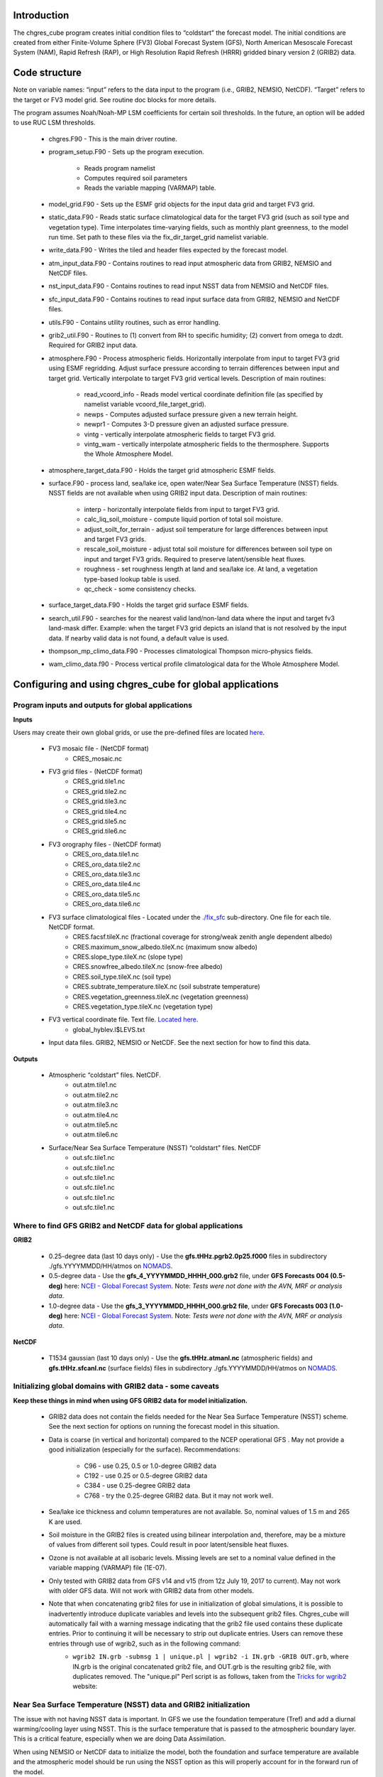 .. _chgres_cube:

Introduction
------------

The chgres_cube program creates initial condition files to “coldstart” the forecast model.  The initial conditions are created from either Finite-Volume Sphere (FV3) Global Forecast System (GFS), North American Mesoscale Forecast System (NAM), Rapid Refresh (RAP), or High Resolution Rapid Refresh (HRRR) gridded binary version 2 (GRIB2) data.

Code structure
--------------

Note on variable names: “input” refers to the data input to the program (i.e., GRIB2, NEMSIO, NetCDF).  “Target” refers to the target or FV3 model grid.  See routine doc blocks for more details.

The program assumes Noah/Noah-MP LSM coefficients for certain soil thresholds. In the future, an option will be added to use RUC LSM thresholds.

      * chgres.F90 - This is the main driver routine.
      * program_setup.F90 - Sets up the program execution.

            * Reads program namelist
            * Computes required soil parameters
            * Reads the variable mapping (VARMAP) table.
      * model_grid.F90 - Sets up the ESMF grid objects for the input data grid and target FV3 grid.
      * static_data.F90 - Reads static surface climatological data for the target FV3 grid (such as soil type and vegetation type).  Time interpolates time-varying fields, such as monthly plant greenness, to the model run time. Set path to these files via the fix_dir_target_grid namelist variable.
      * write_data.F90 - Writes the tiled and header files expected by the forecast model.
      * atm_input_data.F90 - Contains routines to read input atmospheric data from GRIB2, NEMSIO and NetCDF files.
      * nst_input_data.F90 - Contains routines to read input NSST data from NEMSIO and NetCDF files.
      * sfc_input_data.F90 - Contains routines to read input surface data from GRIB2, NEMSIO and NetCDF files.
      * utils.F90 - Contains utility routines, such as error handling.
      * grib2_util.F90 -  Routines to (1) convert from RH to specific humidity; (2) convert from omega to dzdt.  Required for GRIB2 input data.
      * atmosphere.F90 - Process atmospheric fields.  Horizontally interpolate from input to target FV3 grid using ESMF regridding.  Adjust surface pressure according to terrain differences between input and target grid.  Vertically interpolate to target FV3 grid vertical levels.  Description of main routines:

            * read_vcoord_info - Reads model vertical coordinate definition file (as specified by namelist variable vcoord_file_target_grid).
            * newps - Computes adjusted surface pressure given a new terrain height.
            * newpr1 - Computes 3-D pressure given an adjusted surface pressure.
            * vintg - vertically interpolate atmospheric fields to target FV3 grid.
            * vintg_wam - vertically interpolate atmospheric fields to the thermosphere. Supports the Whole Atmosphere Model.
      * atmosphere_target_data.F90 - Holds the target grid atmospheric ESMF fields.
      * surface.F90 - process land, sea/lake ice, open water/Near Sea Surface Temperature (NSST) fields.  NSST fields are not available when using GRIB2 input data.  Description of main routines:

            * interp - horizontally interpolate fields from input to target FV3 grid.
            * calc_liq_soil_moisture - compute liquid portion of total soil moisture.
            * adjust_soilt_for_terrain - adjust soil temperature for large differences between input and target FV3 grids.
            * rescale_soil_moisture - adjust total soil moisture for differences between soil type on input and target FV3 grids.  Required to preserve latent/sensible heat fluxes.
            * roughness - set roughness length at land and sea/lake ice.  At land, a vegetation type-based lookup table is used.
            * qc_check - some consistency checks.
      * surface_target_data.F90 - Holds the target grid surface ESMF fields.
      * search_util.F90 - searches for the nearest valid land/non-land data where the input and target fv3 land-mask differ.  Example: when the target FV3 grid depicts an island that is not resolved by the input data.  If nearby valid data is not found, a default value is used.
      * thompson_mp_climo_data.F90 - Processes climatological Thompson micro-physics fields.
      * wam_climo_data.f90 - Process vertical profile climatological data for the Whole Atmosphere Model.

Configuring and using chgres_cube for global applications
---------------------------------------------------------

Program inputs and outputs for global applications
~~~~~~~~~~~~~~~~~~~~~~~~~~~~~~~~~~~~~~~~~~~~~~~~~~

**Inputs**

Users may create their own global grids, or use the pre-defined files are located `here <https://ftp.emc.ncep.noaa.gov/EIB/UFS/global/fix/fix_fv3_gmted2010.v20191213/>`_.

      * FV3 mosaic file - (NetCDF format)
	      * CRES_mosaic.nc

      * FV3 grid files - (NetCDF format)
	      * CRES_grid.tile1.nc
	      * CRES_grid.tile2.nc
	      * CRES_grid.tile3.nc
	      * CRES_grid.tile4.nc
	      * CRES_grid.tile5.nc
	      * CRES_grid.tile6.nc

      * FV3 orography files - (NetCDF format)
	      * CRES_oro_data.tile1.nc
	      * CRES_oro_data.tile2.nc
	      * CRES_oro_data.tile3.nc
	      * CRES_oro_data.tile4.nc
	      * CRES_oro_data.tile5.nc
	      * CRES_oro_data.tile6.nc

      * FV3 surface climatological files - Located under the `./fix_sfc <https://ftp.emc.ncep.noaa.gov/EIB/UFS/global/fix/fix_fv3_gmted2010.v20191213/C48/fix_sfc>`_ sub-directory.  One file for each tile.  NetCDF format.
	      * CRES.facsf.tileX.nc (fractional coverage for strong/weak zenith angle dependent albedo)
	      * CRES.maximum_snow_albedo.tileX.nc (maximum snow albedo)
	      * CRES.slope_type.tileX.nc (slope type)
	      * CRES.snowfree_albedo.tileX.nc (snow-free albedo)
	      * CRES.soil_type.tileX.nc (soil type)
	      * CRES.subtrate_temperature.tileX.nc (soil substrate temperature)
	      * CRES.vegetation_greenness.tileX.nc (vegetation greenness)
	      * CRES.vegetation_type.tileX.nc (vegetation type)

      * FV3 vertical coordinate file.  Text file.  `Located here <https://noaa-ufs-srw-pds.s3.amazonaws.com/index.html#fix/fix_am/>`_.
	      * global_hyblev.l$LEVS.txt

      * Input data files.  GRIB2, NEMSIO or NetCDF.  See the next section for how to find this data.

**Outputs**

      * Atmospheric “coldstart” files.  NetCDF.
	      * out.atm.tile1.nc
	      * out.atm.tile2.nc
	      * out.atm.tile3.nc
	      * out.atm.tile4.nc
	      * out.atm.tile5.nc
	      * out.atm.tile6.nc

      * Surface/Near Sea Surface Temperature (NSST) “coldstart” files.  NetCDF
	      * out.sfc.tile1.nc
	      * out.sfc.tile1.nc
	      * out.sfc.tile1.nc
	      * out.sfc.tile1.nc
	      * out.sfc.tile1.nc
	      * out.sfc.tile1.nc


Where to find GFS GRIB2 and NetCDF data for global applications
~~~~~~~~~~~~~~~~~~~~~~~~~~~~~~~~~~~~~~~~~~~~~~~~~~~~~~~~~~~~~~~

**GRIB2**

      * 0.25-degree data (last 10 days only) - Use the **gfs.tHHz.pgrb2.0p25.f000** files in subdirectory ./gfs.YYYYMMDD/HH/atmos on `NOMADS <https://nomads.ncep.noaa.gov/pub/data/nccf/com/gfs/prod>`_.

      * 0.5-degree data - Use the **gfs_4_YYYYMMDD_HHHH_000.grb2** file, under **GFS Forecasts 004 (0.5-deg)** here: `NCEI - Global Forecast System <https://www.ncei.noaa.gov/products/weather-climate-models/global-forecast>`_.  Note: *Tests were not done with the AVN, MRF or analysis data*.

      * 1.0-degree data - Use the **gfs_3_YYYYMMDD_HHHH_000.grb2 file**, under **GFS Forecasts 003 (1.0-deg)** here: `NCEI - Global Forecast System <https://www.ncei.noaa.gov/products/weather-climate-models/global-forecast>`_.  Note: *Tests were not done with the AVN, MRF or analysis data*.

**NetCDF**

      * T1534 gaussian (last 10 days only) - Use the **gfs.tHHz.atmanl.nc** (atmospheric fields) and **gfs.tHHz.sfcanl.nc** (surface fields) files in subdirectory ./gfs.YYYYMMDD/HH/atmos on `NOMADS <https://nomads.ncep.noaa.gov/pub/data/nccf/com/gfs/prod>`_.

Initializing global domains with GRIB2 data - some caveats
~~~~~~~~~~~~~~~~~~~~~~~~~~~~~~~~~~~~~~~~~~~~~~~~~~~~~~~~~~~~~

**Keep these things in mind when using GFS GRIB2 data for model initialization.**

      * GRIB2 data does not contain the fields needed for the Near Sea Surface Temperature (NSST) scheme.  See the next section for options on running the forecast model in this situation.
      * Data is coarse (in vertical and horizontal) compared to the NCEP operational GFS .  May not provide a good initialization (especially for the surface).  Recommendations:

	      * C96 - use 0.25, 0.5 or 1.0-degree GRIB2 data
	      * C192 - use 0.25 or 0.5-degree GRIB2 data
	      * C384 - use 0.25-degree GRIB2 data
	      * C768 - try the 0.25-degree GRIB2 data.  But it may not work well.
      * Sea/lake ice thickness and column temperatures are not available.  So, nominal values of 1.5 m and 265 K are used.
      * Soil moisture in the GRIB2 files is created using bilinear interpolation and, therefore, may be a mixture of values from different soil types.  Could result in poor latent/sensible heat fluxes.
      * Ozone is not available at all isobaric levels.  Missing levels are set to a nominal value defined in the variable mapping (VARMAP) file (1E-07).
      * Only tested with GRIB2 data from GFS v14 and v15 (from 12z July 19, 2017 to current).  May not work with older GFS data.  Will not work with GRIB2 data from other models.
      * Note that when concatenating grib2 files for use in initialization of global simulations, it is possible to inadvertently introduce duplicate variables and levels into the subsequent grib2 files.  Chgres_cube will automatically fail with a warning message indicating that the grib2 file used contains these duplicate entries.  Prior to continuing it will be necessary to strip out duplicate entries.  Users can remove these entries through use of wgrib2, such as in the following command:
              * ``wgrib2 IN.grb -submsg 1 | unique.pl | wgrib2 -i IN.grb -GRIB OUT.grb``, where IN.grb is the original concatenated grib2 file, and OUT.grb is the resulting grib2 file, with duplicates removed.  The "unique.pl" Perl script is as follows, taken from the `Tricks for wgrib2 <https://www.ftp.cpc.ncep.noaa.gov/wd51we/wgrib2/tricks.wgrib2>`_ website:

                      .. code-block:: console
                         :width: #px

                         ----------------------- unique.pl ------------------------
                         #!/usr/bin/perl -w
                         # print only lines where fields 3..N are different
                         # 
                         while (<STDIN>) {
                            chomp;
                            $line = $_;
                            $_ =~ s/^[0-9.]*:[0-9]*://;
                            if (! defined $inv{$_}) { 
                              $inv{$_} = 1;
                              print "$line\n";
                            }
                         }
                         --------------------- end unique.pl ----------------------

Near Sea Surface Temperature (NSST) data and GRIB2 initialization
~~~~~~~~~~~~~~~~~~~~~~~~~~~~~~~~~~~~~~~~~~~~~~~~~~~~~~~~~~~~~~~~~~~

The issue with not having NSST data is important.  In GFS we use the foundation temperature (Tref) and add a diurnal warming/cooling layer using NSST. This is the surface temperature that is passed to the atmospheric boundary layer. This is a critical feature, especially when we are doing Data Assimilation.

When using NEMSIO or NetCDF data to initialize the model, both the foundation and surface temperature are available and the atmospheric model should be run using the NSST option as this will properly account for in the forward run of the model.

In GRIB2 files only the Tsfc is stored and that is set as foundation temperature as well. So the diurnal heating / cooling is baked into the initial condition for the extent of the run. This can be critical if the model is being initialized when the ocean is warm and initialization is occuring at the peak of the diurnal warming. That warm ocean will be baked in for the extent of the run and may spawn off a number of fake hurricanes. The user has two options -- either to use a spin up cycle to spin up NSST (set **nstf_name** = [2,1,0,0,0] in **input.nml** of the model namelist file. This will create a diurnal cycle after 24 hours of spin up), or to run the model without any NSST option ( set **nstf_name** = [0,0,0,0,0] in **input.nml** of the model namelist file. The user will also have to choose one of the no NSST physics suite options in **input.nml**).

Note, that neither of these two options will get rid of the underlying baked in heating/cooling in the surface temperature fields. For most cases this may not be an issue, but where it is then the user will either have to initialize the model with NEMSIO or NetCDF data, or replace the surface temperature in the GRIB2 fields with independently obtained foundation temperature.

Global chgres_cube namelist options
~~~~~~~~~~~~~~~~~~~~~~~~~~~~~~~~~~~~~~

Namelist variables with “input” in their name refer to data input to chgres_cube.  Namelist variables with “target” in their name refer to the FV3 horizontal and vertical grid (i.e., the target grid chgres_cube is mapping to).

Namelist settings for using **GRIB2** data as input in global chgres_cube applications 

      * fix_dir_target_grid - Path to the tiled FV3 surface climatological files (such as albedo).
      * mosaic_file_target_grid - Path and name of the FV3 mosaic file.
      * orog_dir_target_grid - directory containing the tiled FV3 orography and grid files (NetCDF).
      * orog_files_target_grid - names of the six tiled FV3 orography files.
      * vcoord_file_target_grid - path and name of the model vertical coordinate definition file (“global_hyblev.l$LEVS.txt).
      * data_dir_input_grid - directory containing the GRIB2 initial conditions data
      * grib2_file_input_grid - name of the GRIB2 input data file
      * varmap_file - path and name of the variable mapping (VARMAP) table.  See below for details on this table.
      * input_type - input data type. Set to ‘grib2’
      * cycle_mon/day/hour - month/day/hour of your model initialization
      * convert_atm - set to ‘true’ to process the atmospheric fields
      * convert_sfc - set to ‘true’ to process the surface fields

Namelist settings for using **NEMSIO** data as input in global chgres_cube applications

      * fix_dir_target_grid - Path to the tiled FV3 surface climatological files (such as albedo).
      * mosaic_file_target_grid - Path and name of the FV3 mosaic file.
      * orog_dir_target_grid - directory containing the tiled FV3 orography and grid files (NetCDF).
      * orog_files_target_grid - names of the six tiled FV3 orography files.
      * vcoord_file_target_grid - path and name of the model vertical coordinate definition file (“global_hyblev.l$LEVS.txt).
      * data_dir_input_grid - directory containing the NEMSIO input data
      * atm_files_input_grid - name of the NEMSIO input atmospheric data file
      * sfc_files_input_grid - name of the NEMSIO input surface/Near Sea Surface Temperature (NSST) data file
      * input_type - input data type. Set to ‘gaussian_nemsio’.
      * cycle_mon/day/hour - month/day/hour of your model run
      * convert_atm - set to ‘true’ to process the atmospheric fields
      * convert_sfc - set to ‘true’ to process the surface fields
      * convert_nst - set to ‘true’ to process NSST fields
      * tracers_input - names of tracer records in input file.  For GFDL microphysics, set to “spfh”,”clwmr”,”o3mr”,”icmr”,”rwmr”,”snmr”,”grle”.
      * tracers - names of tracer records in output file expected by model.  For GFDL microphysics, set to “sphum”,”liq_wat”,”o3mr”,”ice_wat”,”rainwat”,”snowwat”,”graupel”.

Namelist settings for using **NetCDF** data as input in global chgres_cube applications 

      * fix_dir_target_grid - Path to the tiled FV3 surface climatological files (such as albedo).
      * mosaic_file_target_grid - Path and name of the FV3 mosaic file.
      * orog_dir_target_grid - directory containing the tiled FV3 orography and grid files (NetCDF).
      * orog_files_target_grid - names of the six tiled FV3 orography files.
      * vcoord_file_target_grid - path and name of the model vertical coordinate definition file (“global_hyblev.l$LEVS.txt).
      * data_dir_input_grid - directory containing the NetCDF input data
      * atm_files_input_grid - name of the NetCDF input atmospheric data file
      * sfc_files_input_grid - name of the NetCDF input surface/Near Sea Surface Temperature (NSST) data file
      * input_type - input data type. Set to ‘gaussian_netcdf’.
      * cycle_mon/day/hour - month/day/hour of your model run
      * convert_atm - set to ‘true’ to process the atmospheric fields
      * convert_sfc - set to ‘true’ to process the surface fields
      * convert_nst - set to ‘true’ to process NSST fields
      * tracers_input - names of tracer records in input file.  For GFDL microphysics, set to “spfh”,”clwmr”,”o3mr”,”icmr”,”rwmr”,”snmr”,”grle”.
      * tracers - names of tracer records in output file expected by model.  For GFDL microphysics, set to “sphum”,”liq_wat”,”o3mr”,”ice_wat”,”rainwat”,”snowwat”,”graupel”.

Configuring and using chgres_cube for regional applications
----------------------------------------------------------------

Regional program inputs and outputs
~~~~~~~~~~~~~~~~~~~~~~~~~~~~~~~~~~~~~~~~~~~~~~~~~~~~~

**Inputs**

The following four sets of files/directories should all be located in the same directory (orog_dir_target_grid in the namelist):

      * FV3 mosaic file - (NetCDF format)
	      * CRES_mosaic.halo4.nc

      * FV3 grid files - (NetCDF format)
	      * CRES_grid.tile7.halo4.nc 

      * FV3 orography files - (NetCDF format)
	      * CRES_oro_data.tile7.halo4.nc

      * FV3 surface climatological files - NetCDF format.  Linked without the “halo4” (e.g., CRES.facsf.tile7.halo4.nc linked as CRES.facsf.tile7.nc)
	      * CRES.facsf.tile7.halo4.nc (fractional coverage for strong/weak zenith angle dependent albedo)
	      * CRES.maximum_snow_albedo.tile7.halo4.nc (maximum snow albedo)
	      * CRES.slope_type.tile7.halo4.nc (slope type)
	      * CRES.snowfree_albedo.tile7.halo4.nc (snow-free albedo)
	      * CRES.soil_type.tile7.halo4.nc (soil type)
	      * CRES.subtrate_temperature.tile7.halo4.nc (soil substrate temperature)
	      * CRES.vegetation_greenness.tile7.halo4.nc (vegetation greenness)
	      * CRES.vegetation_type.tile7.halo4.nc (vegetation type)

      * FV3 vertical coordinate file.  Text file.  `Located here <https://noaa-ufs-srw-pds.s3.amazonaws.com/index.html#fix/fix_am/>`_.
	      * global_hyblev.l$LEVS.txt

      * Input data files. GRIB2 only.  See the next section for how to find this data.

**Outputs**

      * Atmospheric “coldstart” file.  NetCDF.
        * out.atm.tile7.nc

      * Surface “coldstart” file.  NetCDF.
        * out.sfc.tile7.nc

Where to find FV3GFS, NAM, HRRR, and RAP GRIB2 data for regional applications
~~~~~~~~~~~~~~~~~~~~~~~~~~~~~~~~~~~~~~~~~~~~~~~~~~~~~~~~~~~~~~~~~~~~~~~~~~~~~~~

**FV3GFS**

      * 0.25-degree data (last 10 days only) - Use the **gfs.tHHz.pgrb2.0p25.f000** files in subdirectory ./gfs.YYYYMMDD/HH/atmos on `NOMADS <https://nomads.ncep.noaa.gov/pub/data/nccf/com/gfs/prod>`_.

      * 0.5-degree data - Use the **gfs_4_YYYYMMDD_HHHH_000.grb2** file, under **GFS Forecasts 004 (0.5-deg)** here: `NCEI - Global Forecast System <https://www.ncei.noaa.gov/products/weather-climate-models/global-forecast>`_.  Note: *Tests were not done with the AVN, MRF or analysis data*.

      * 1.0-degree data - Use the **gfs_3_YYYYMMDD_HHHH_000.grb2 file**, under **GFS Forecasts 003 (1.0-deg)** here: `NCEI - Global Forecast System <https://www.ncei.noaa.gov/products/weather-climate-models/global-forecast>`_.  Note: *Tests were not done with the AVN, MRF or analysis data*.

**NAM**

     * 12-km data from last few days (NOMADS) - Use the **nam.tHHz.conusnest.hiresfHH.tmHH.grib2** files in subdirectory nam.YYYYMMDD on `NOMADS <https://nomads.ncep.noaa.gov/pub/data/nccf/com/nam/prod/>`_.

     * 12-km data starting 2020 - Use the **nam_218_YYYYMMDD_HHHH_000.grb2 file**, under **NAM Forecasts NAM-NMM 218 (12km) Domain** here: `NCEI - North American Mesoscale Forecast System <https://www.ncei.noaa.gov/products/weather-climate-models/north-american-mesoscale>`_.

     * 12-km archived data prior to 2020 can be requested through the Archive Information Request System `here <https://www.ncei.noaa.gov/has/HAS.FileAppRouter?datasetname=NAM218&subqueryby=STATION&applname=&outdest=FILE>`_.

**HRRR**
 
      * 3-km operational data from previous few days (NOMADS) - Use the **hrrr.tHHz.wrfnatfHH.grib2** files in the subdirectory ./hrrr.YYYYMMDD/conus `here <https://nomads.ncep.noaa.gov/pub/data/nccf/com/hrrr/prod/>`_.

      * 3-km operational data from 2015 to present (AWS S3): Go `here <https://registry.opendata.aws/noaa-hrrr-pds/>`__ and click “Browse Bucket.” Type "YYYYMMDD" in to the Search bar. Use the **hrrr.t00z.wrfnatf00.grib2** files in the directory hrrr.YYYYMMDD/conus/.

      * 3-km operational data from 2015 to present (Google Cloud): Go `here <https://console.cloud.google.com/marketplace/product/noaa-public/hrrr>`__ and click “View Dataset.” Type “hrrr.YYYYMMDD” into the “Filter” box. Use the **hrrr.tHHz.wrfnatfFF.grib2** files in the hrrr.YYYYMMDD/conus directory.

      * 3-km operational data from 2016 to present (University of Utah): `Click here <http://home.chpc.utah.edu/~u0553130/Brian_Blaylock/cgi-bin/hrrr_download.cgi>`__.

**RAP**

      * 13-km operational data for the previous few days (NOMADS): Use the **rap.tHHz.wrfnatfHH.grib2** files in the subdirectory ./rap.YYYYMMDD `here <https://nomads.ncep.noaa.gov/pub/data/nccf/com/rap/prod/>`_.

      * 13-km isobaric level data from previous 6 months : Use the **rap_130_YYYYMMDD_HHHH_0FF.grb2** files from **RAP Forecasts - RAP 130 (13km) - Domain** at NCEI `here <https://www.ncei.noaa.gov/products/weather-climate-models/rapid-refresh-update>`_.

      * 13-km archived isobaric data older than 6 months can be requested through the Archive Information Request System `here <https://www.ncei.noaa.gov/has/HAS.FileAppRouter?datasetname=RAP130&subqueryby=STATION&applname=&outdest=FILE>`_.


Initializing regional domains with GRIB2 data - some caveats
~~~~~~~~~~~~~~~~~~~~~~~~~~~~~~~~~~~~~~~~~~~~~~~~~~~~~~~~~~~~~~

Keep these things in mind when using FV3GFS GRIB2 data for model initialization:

      * GRIB2 data does not contain the fields needed for the Near Sea Surface Temperature (NSST) scheme.  
      * External model recommendations for pre-defined CONUS grids:

              * 3-km domain, HRRR or RAP data is recommended
              * 13-km domain: RAP or GFS data is recommended
              * 25-km domain: GFS data is recommended
      * Sea/lake ice thickness and column temperatures are not available.  So, nominal values of 1.5 m and 265 K are used.
      * For FV3GFS GRIB2 data, soil moisture is created using bilinear interpolation and, therefore, may be a mixture of values from different soil types. Could result in poor latent/sensible heat fluxes.
      * Ozone is not available at all isobaric levels. Missing levels are set to a nominal value defined in the variable mapping (VARMAP) file (1E-07).
      * Only tested with GRIB2 data from FV3GFS, RAP, NAM, and HRRR data. May not work with GRIB2 data from other models. Use these at your own risk.
      * Note that when concatenating grib2 files for use in initialization of regional simulations, it is possible to inadvertently introduce duplicate variables and levels into the subsequent grib2 files.  Chgres_cube will automatically fail with a warning message indicating that the grib2 file used contains these duplicate entries.  Prior to continuing it will be necessary to strip out duplicate entries.  Users can remove these entries through use of wgrib2, such as in the following command:
              * ``wgrib2 IN.grb -submsg 1 | unique.pl | wgrib2 -i IN.grb -GRIB OUT.grb``, where IN.grb is the original concatenated grib2 file, and OUT.grb is the resulting grib2 file, with duplicates removed.  The "unique.pl" Perl script is as follows, taken from the `Tricks for wgrib2 <https://www.ftp.cpc.ncep.noaa.gov/wd51we/wgrib2/tricks.wgrib2>`_ website:
                      
                      .. code-block:: console
                         :width: #px
                            
                         ----------------------- unique.pl ------------------------
                         #!/usr/bin/perl -w
                         # print only lines where fields 3..N are different
                         #
                         while (<STDIN>) {
                            chomp;
                            $line = $_;
                            $_ =~ s/^[0-9.]*:[0-9]*://;
                            if (! defined $inv{$_}) {
                              $inv{$_} = 1;
                              print "$line\n";
                            }
                         }
                         --------------------- end unique.pl ----------------------

Regional chgres_cube namelist options
~~~~~~~~~~~~~~~~~~~~~~~~~~~~~~~~~~~~~~~

Namelist variables with “input” in their name refer to data input to chgres_cube.  Namelist variables with “target” in their name refer to the FV3-LAM horizontal and vertical grid (i.e., the target grid chgres_cube is mapping to).

**Required Entries**

      * fix_dir_target_grid - Path to the FV3-LAM surface climatological files (such as albedo).
      * mosaic_file_target_grid - Path and name of the FV3-LAM mosaic file.
      * orog_dir_target_grid - Directory containing the FV3-LAM orography and grid files (NetCDF).
      * orog_files_target_grid - Names of the FV3-LAM orography file.
      * vcoord_file_target_grid - Path and name of the model vertical coordinate definition file (“global_hyblev.l$LEVS.txt).
      * data_dir_input_grid - Directory containing the GRIB2 initial conditions data
      * grib2_file_input_grid - Name of the GRIB2 input data file
      * varmap_file - Path and name of the variable mapping (VARMAP) table.  See below for details on this table.
      * input_type - Input data type. Set to ‘grib2’
      * cycle_mon/day/hour - Month/day/hour of your model initialization
      * convert_atm - Set to ‘true’ to process atmospheric fields
      * convert_sfc - Set to ‘true’ to process surface fields
      * regional
 
              * Set to 0 to create initial condition atmospheric file
              * Set to 1 to create initial condition atmospheric file and zero hour boundary condition file
              * Set to 2 to create a boundary condition file. Use this option for all but the initialization time.
      * halo_blend - Integer number of row/columns to apply halo blending into the domain, where model and lateral boundary tendencies are applied.
      * halo_bndy - Integer number of rows/columns that exist within the halo, where pure lateral boundary conditions are applied.
      * external_model - Name of source model for input data. Valid options: 'GFS', 'NAM', 'RAP', 'HRRR'. (Default: 'GFS')

**Optional Entries**

      * geogrid_file_input_grid - Full path to the RAP or HRRR geogrid file corresponding to the external model input data. Only used with external_model = ‘HRRR’ or ‘RAP’. 
      * nsoill_out - Number of soil levels to produce in the sfc_data.nc file (Default: 4).
      * sotyp_from_climo - Use soil type from climatology. Valid options: .true. or .false. (Default: .true.)
      * vgtyp_from_climo - Use vegetation type from climatology. Valid Options: .true. or  .false. (Default: .true.)
      * vgfrc_from_climo - Use vegetation fraction from climatology. Valid options: .true. or .false. (Default: .true.)
      * lai_from_climo - Use leaf area index from climatology. Valid options: .true. or .false. (Default: .true.)
      * minmax_vgfrc_from_climo - Use min/max vegetation fraction from climatology. Valid options: .true. or .false. (Default: .true.)
      * tg3_from_soil - Use tg3 from input soil. Valid options: .true. or .false. . Default: .false.
      * thomp_mp_climo_file - Location of Thompson aerosol climatology file. Provide only if you wish to use these aerosol variables.
      * wam_cold_start - Cold start for the Whole Atmosphere Model. Valid Options: .true. or .false. (Default: .false.)
      * use_rh - Use relative humidity instead of specific humidity when reading in external model grib2 files (Default: .false.)
      * calrh - Type of relative humidity to specific humidity calculation to use (Default: 0; use existing calculation, or 1; use calculation consistent with GFSv15/v16)

Variable Mapping (VARMAP) table
-------------------------------

The VARMAP table, set in the chgres_cube namelist (variable varmap_file), controls how chgres_cube handles variables that might be missing from the GRIB2 files. Since there are so many different versions of GRIB2 files, it's often uncertain what fields are available even if you know what source model the data is coming from.  Each file contains the following:  (Note, only the GFS physics suite is currently supported.)

Column 1: Name the code searches for in the table. Do not change.  Some definitions:

      * dzdt - vertical velocity
      * sphum - specific humidity
      * liq_wat - liquid water mixing ratio
      * o3mr - ozone mixing ratio
      * ice_wat - ice water mixing ratio
      * rainwat - rain water mixing ratio
      * snowwat - snow water mixing ratio
      * graupel - graupel mixing ratio
      * vtype - vegetation type
      * sotype - soil type
      * vfrac - plant greenness fraction
      * fricv - friction velocity
      * sfcr - roughness length
      * tprcp - precipitation rate
      * ffmm - surface exchange coefficient for momentum
      * ffhh - surface exchange coefficient for heat
      * f10m - log((sfcr+10)/sfcr)
      * soilw - total volumetric soil moisture
      * soill - liquid volumetric soil moisture
      * soilt - soil column temperature
      * cnwat - plant canopy water content
      * hice - sea/lake ice thickness
      * weasd - snow liquid equivalent
      * snod - physical snow depth

Column 2: Name of the variable in the output “coldstart” files. Unimplemented.

Column 3: Behavior when the code can't find the variable in the input file. Options are:

      * "skip": Don't write to the output file.
      * "intrp": Ln(pressure) interpolation to missing levels. Linear interpolation and extrapolation are possible, but require modifying the value of "LINLOG" in input_data.F90 to anything other than 2, or to a negative number, respectively.
      * "set_to_fill": Set to user-specified field value (see column 4).
      * "stop": Force an exception and stop code execution. Use this if you absolutely require a field to be present.

Column 4: If column 3 = "set_to_fill", then this value is used to fill in all points in the input field. These values may be overwritten by the code before output depending on the variable (especially for surface variables).

Column 5: Variable type descriptor. Variable names designated as tracers are used to populate the list of tracers to read from the GRIB2 file and write to output, so make sure all tracers you wish to read have an entry. Note that if you wish to add a tracer name that is not already included in the appropriate VARMAP file, this will require modification of the chgres_cube code. Valid choices are:

      * “T”: 3-dimensional tracer array
      * “D”: 3-dimensional non-tracer array
      * “S”: 2-dimensional surface array

Running the program stand alone
-------------------------------

      * Locate your input files.  See above for a list.
      * Set the namelist for your experiment.  See above for an explanation of the namelist entries.
      * Link the namelist to Fortran unit number 41, i.e.”
        * ln -fs your-namelist-file  ./fort.41
      * Load any required runtime libraries.  For example, you may need to load libraries for NetCDF and/or your Fortran compiler.
      * Run the program with an MPI task count that is a multiple of six.  This is an ESMF library requirement when processing a six-tiled global grid.

Making changes to the chgres_cube program
-----------------------------------------

chgres_cube is part of the UFS_UTILS repository (https://github.com/ufs-community/UFS_UTILS). When wanting to contribute to this repository developers shall follow the Gitflow software development process

      * Developers shall create their own fork of the UFS_UTILS repository
      * Developers shall create a ‘feature’ branch off ‘develop’ in their fork for all changes.
      * Developers shall open an issue and reference it in all commits.

For more details, see the UFS_UTILS wiki page: https://github.com/ufs-community/UFS_UTILS/wiki

Changes that support current or future NCEP operations will be given priority for inclusion into the authoritative repository.
